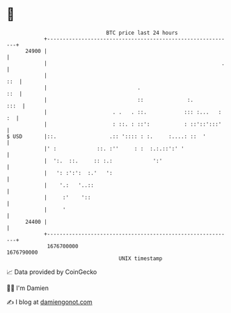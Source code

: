 * 👋

#+begin_example
                                   BTC price last 24 hours                    
               +------------------------------------------------------------+ 
         24900 |                                                            | 
               |                                                        .   | 
               |                                                        ::  | 
               |                             .                          ::  | 
               |                             ::              :.        :::  | 
               |                     . .   . ::.            ::: :...   : :  | 
               |                     : ::. : ::':           : ::'::':::'    | 
   $ USD       |::.                 .:: ':::: : :.     :....: ::  '         | 
               |' :             ::. :''     : :  :.:.::':' '                | 
               |  ':.  ::.     :: :.:             ':'                       | 
               |   ': :':':  :.'   ':                                       | 
               |    '.:   '..::                                             | 
               |     :'    '::                                              | 
               |     '                                                      | 
         24400 |                                                            | 
               +------------------------------------------------------------+ 
                1676700000                                        1676790000  
                                       UNIX timestamp                         
#+end_example
📈 Data provided by CoinGecko

🧑‍💻 I'm Damien

✍️ I blog at [[https://www.damiengonot.com][damiengonot.com]]
